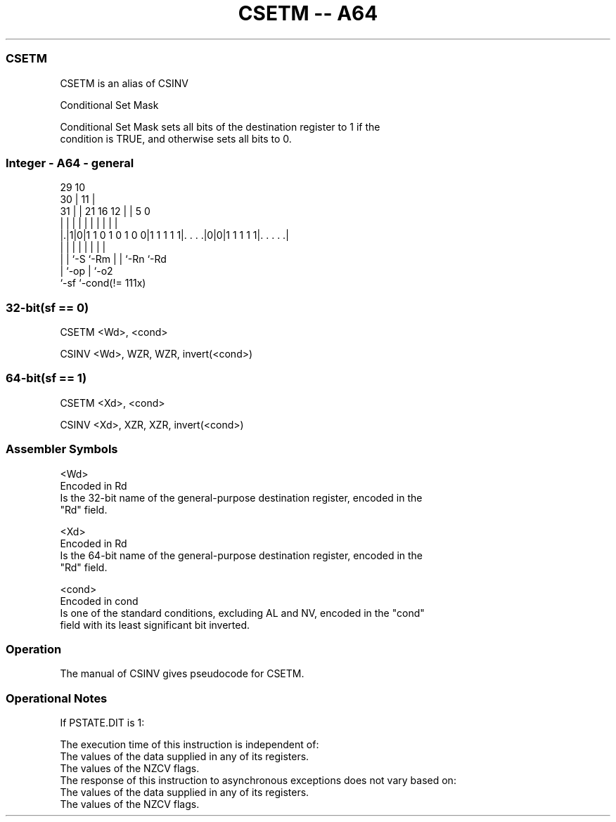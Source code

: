 .nh
.TH "CSETM -- A64" "7" " "  "alias" "general"
.SS CSETM
 CSETM is an alias of CSINV

 Conditional Set Mask

 Conditional Set Mask sets all bits of the destination register to 1 if the
 condition is TRUE, and otherwise sets all bits to 0.



.SS Integer - A64 - general
 
                                                                   
       29                                    10                    
     30 |                                  11 |                    
   31 | |              21        16      12 | |         5         0
    | | |               |         |       | | |         |         |
  |.|1|0|1 1 0 1 0 1 0 0|1 1 1 1 1|. . . .|0|0|1 1 1 1 1|. . . . .|
  | | |                 |         |         | |         |
  | | `-S               `-Rm      |         | `-Rn      `-Rd
  | `-op                          |         `-o2
  `-sf                            `-cond(!= 111x)
  
  
 
.SS 32-bit(sf == 0)
 
 CSETM  <Wd>, <cond>
 
 CSINV <Wd>, WZR, WZR, invert(<cond>)
.SS 64-bit(sf == 1)
 
 CSETM  <Xd>, <cond>
 
 CSINV <Xd>, XZR, XZR, invert(<cond>)
 

.SS Assembler Symbols

 <Wd>
  Encoded in Rd
  Is the 32-bit name of the general-purpose destination register, encoded in the
  "Rd" field.

 <Xd>
  Encoded in Rd
  Is the 64-bit name of the general-purpose destination register, encoded in the
  "Rd" field.

 <cond>
  Encoded in cond
  Is one of the standard conditions, excluding AL and NV, encoded in the "cond"
  field with its least significant bit inverted.



.SS Operation

 The manual of CSINV gives pseudocode for CSETM.

.SS Operational Notes

 
 If PSTATE.DIT is 1: 
 
 The execution time of this instruction is independent of: 
 The values of the data supplied in any of its registers.
 The values of the NZCV flags.
 The response of this instruction to asynchronous exceptions does not vary based on: 
 The values of the data supplied in any of its registers.
 The values of the NZCV flags.
